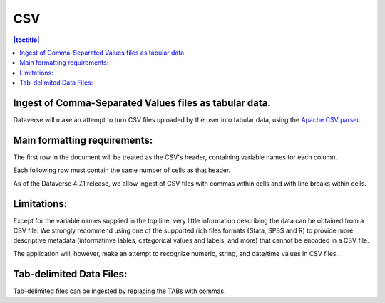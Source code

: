 CSV
++++++

.. contents:: |toctitle|
	:local:

Ingest of Comma-Separated Values files as tabular data. 
-------------------------------------------------------

Dataverse will make an attempt to turn CSV files uploaded by the user into tabular data, using the `Apache CSV parser <https://commons.apache.org/proper/commons-csv/>`_. 

Main formatting requirements: 
-----------------------------

The first row in the document will be treated as the CSV's header, containing variable names for each column.

Each following row must contain the same number of cells as that header.

As of the Dataverse 4.7.1 release, we allow ingest of CSV files with commas within cells and with line breaks within cells. 

Limitations:
------------

Except for the variable names supplied in the top line, very little information describing the data can be obtained from a CSV file. We strongly recommend using one of the supported rich files formats (Stata, SPSS and R) to provide more descriptive metadata (informatinve lables, categorical values and labels, and more) that cannot be encoded in a CSV file. 

The application will, however, make an attempt to recognize numeric, string, and date/time values in CSV files. 

Tab-delimited Data Files:
-------------------------

Tab-delimited files can be ingested by replacing the TABs with commas. 

